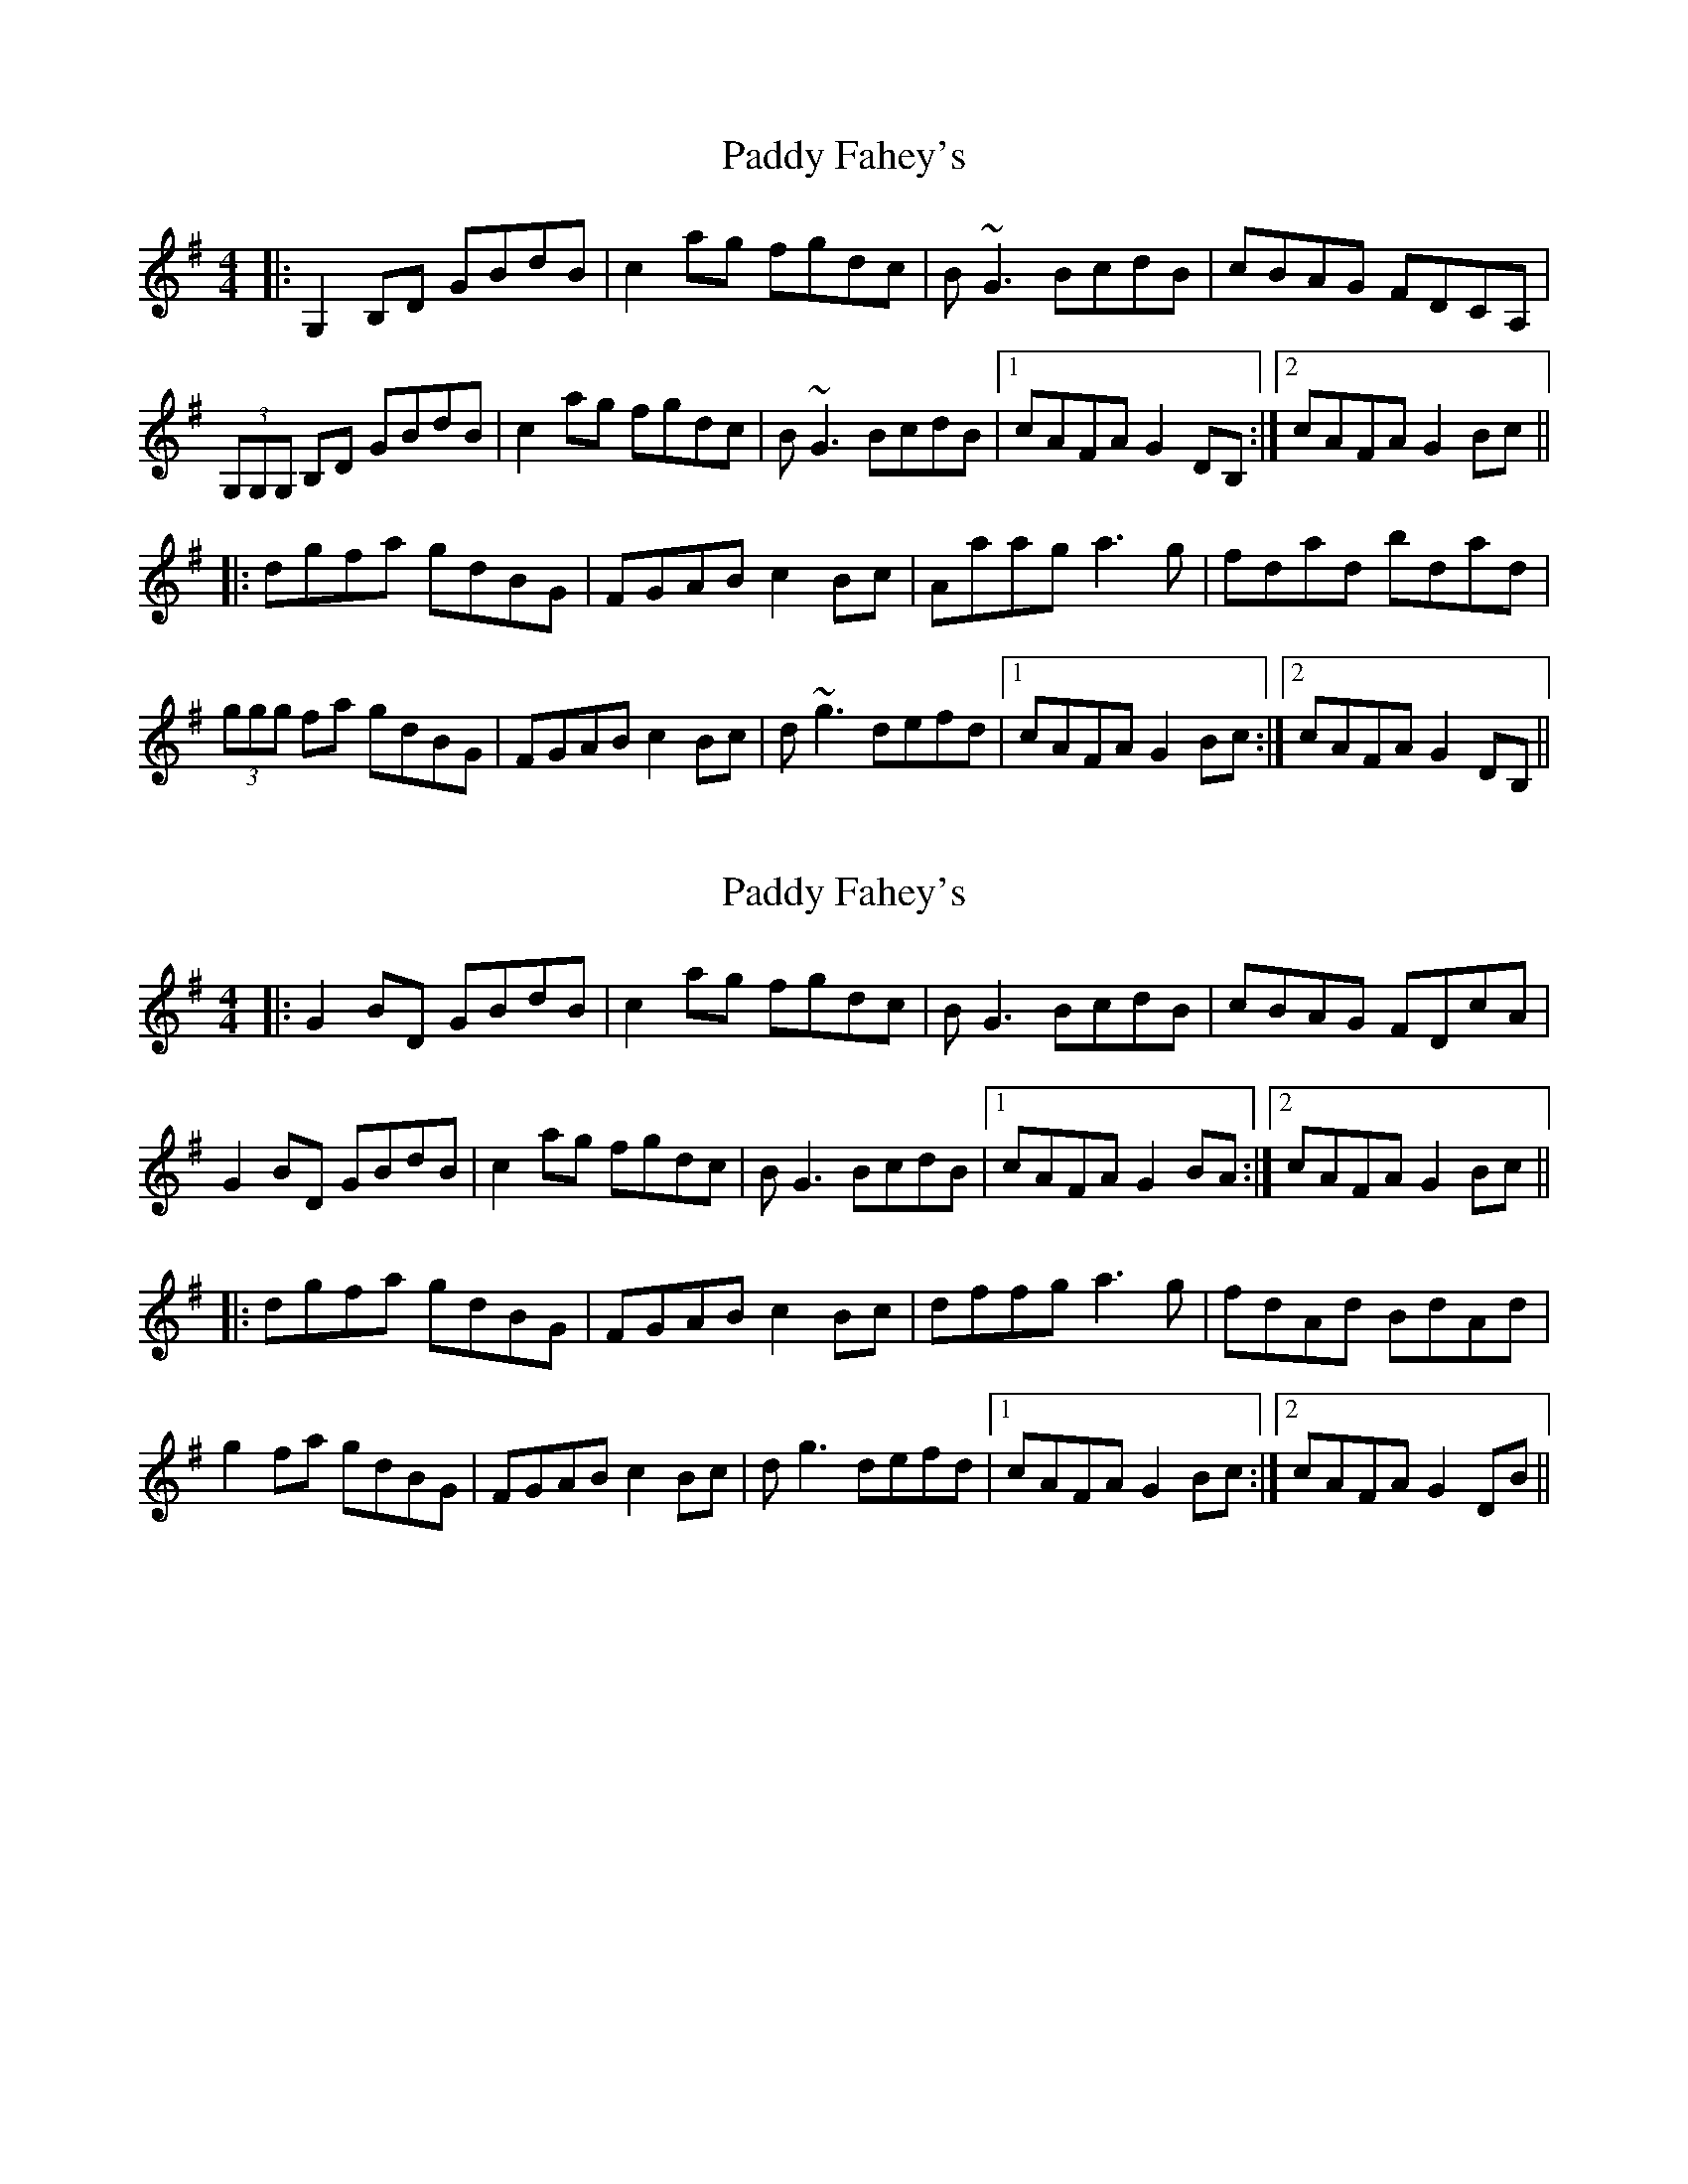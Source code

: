 X: 1
T: Paddy Fahey's
Z: Will Harmon
S: https://thesession.org/tunes/150#setting150
R: reel
M: 4/4
L: 1/8
K: Gmaj
|:G,2 B,D GBdB|c2 ag fgdc|B~G3 BcdB|cBAG FDCA,|
(3G,G,G, B,D GBdB|c2 ag fgdc|B~G3 BcdB|1 cAFA G2 DB,:|2 cAFA G2 Bc||
|:dgfa gdBG|FGAB c2 Bc|Aaag a3g|fdad bdad|
(3ggg fa gdBG|FGAB c2 Bc|d~g3 defd|1 cAFA G2 Bc:|2 cAFA G2 DB,||
X: 2
T: Paddy Fahey's
Z: JACKB
S: https://thesession.org/tunes/150#setting26266
R: reel
M: 4/4
L: 1/8
K: Gmaj
|:G2 BD GBdB|c2 ag fgdc|BG3 BcdB|cBAG FDcA|
G2 BD GBdB|c2 ag fgdc|BG3 BcdB|1 cAFA G2 BA:|2 cAFA G2 Bc||
|:dgfa gdBG|FGAB c2 Bc|dffg a3g|fdAd BdAd|
g2 fa gdBG|FGAB c2 Bc|dg3 defd|1 cAFA G2 Bc:|2 cAFA G2 DB||
